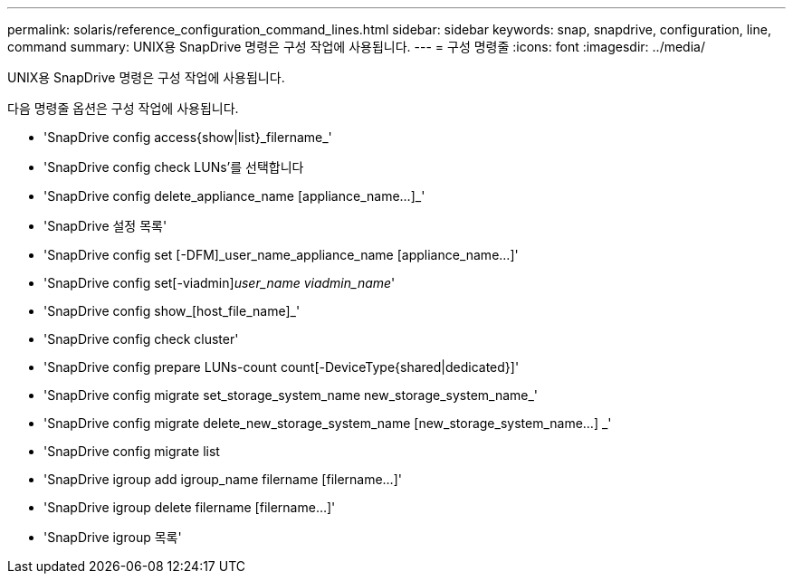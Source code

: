 ---
permalink: solaris/reference_configuration_command_lines.html 
sidebar: sidebar 
keywords: snap, snapdrive, configuration, line, command 
summary: UNIX용 SnapDrive 명령은 구성 작업에 사용됩니다. 
---
= 구성 명령줄
:icons: font
:imagesdir: ../media/


[role="lead"]
UNIX용 SnapDrive 명령은 구성 작업에 사용됩니다.

다음 명령줄 옵션은 구성 작업에 사용됩니다.

* 'SnapDrive config access{show|list}_filername_'
* 'SnapDrive config check LUNs'를 선택합니다
* 'SnapDrive config delete_appliance_name [appliance_name...]_'
* 'SnapDrive 설정 목록'
* 'SnapDrive config set [-DFM]_user_name_appliance_name [appliance_name...]'
* 'SnapDrive config set[-viadmin]_user_name viadmin_name_'
* 'SnapDrive config show_[host_file_name]_'
* 'SnapDrive config check cluster'
* 'SnapDrive config prepare LUNs-count count[-DeviceType{shared|dedicated}]'
* 'SnapDrive config migrate set_storage_system_name new_storage_system_name_'
* 'SnapDrive config migrate delete_new_storage_system_name [new_storage_system_name...] _'
* 'SnapDrive config migrate list
* 'SnapDrive igroup add igroup_name filername [filername...]'
* 'SnapDrive igroup delete filername [filername...]'
* 'SnapDrive igroup 목록'

